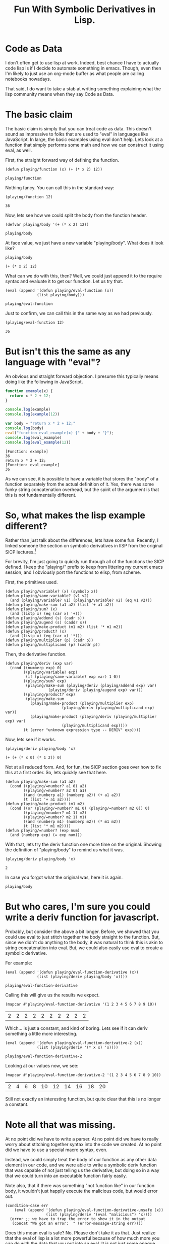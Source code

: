 #+title: Fun With Symbolic Derivatives in Lisp.
#+OPTIONS: num:nil
#+HTML_HEAD_EXTRA: <link rel="stylesheet" type="text/css" href="org-overrides.css" />

* Code as Data

I don't often get to use lisp at work.  Indeed, best chance I have to
actually code lisp is if I decide to automate something in emacs.
Though, even then I'm likely to just use an org-mode buffer as what
people are calling notebooks nowadays.

That said, I do want to take a stab at writing something explaining
what the lisp community means when they say Code as Data.

* The basic claim

The basic claim is simply that you can treat code as data.  This
doesn't sound as impressive to folks that are used to "eval" in
languages like JavaScript.  In large, the basic examples using eval
don't help.  Lets look at a function that simply performs some math
and how we can construct it using eval, as well.

First, the straight forward way of defining the function.

#+BEGIN_SRC elisp :exports both :results verbatim
(defun playing/function (x) (+ (* x 2) 12))
#+END_SRC

#+RESULTS:
: playing/function

Nothing fancy.  You can call this in the standard way:

#+BEGIN_SRC elisp :exports both :results verbatim
(playing/function 12)
#+END_SRC

#+RESULTS:
: 36

Now, lets see how we could split the body from the function header.

#+BEGIN_SRC elisp :exports both :results verbatim
(defvar playing/body '(+ (* x 2) 12))
#+END_SRC

#+RESULTS:
: playing/body

At face value, we just have a new variable "playing/body".  What does
it look like?

#+BEGIN_SRC elisp :exports both :results verbatim
playing/body
#+END_SRC

#+RESULTS:
: (+ (* x 2) 12)

What can we do with this, then?  Well, we could just append it to the
require syntax and evaluate it to get our function.  Let us try that.

#+BEGIN_SRC elisp :exports both :results verbatim
  (eval (append '(defun playing/eval-function (x))
                (list playing/body)))
#+END_SRC

#+RESULTS:
: playing/eval-function

Just to confirm, we can call this in the same way as we had previously.

#+BEGIN_SRC elisp :exports both :results verbatim
(playing/eval-function 12)
#+END_SRC

#+RESULTS:
: 36

* But isn't this the same as any language with "eval"?

An obvious and straight forward objection.  I presume this typically
means doing like the following in JavaScript.

#+BEGIN_SRC js :exports both :results output verbatim
function example(x) {
  return x * 2 + 12;
}

console.log(example)
console.log(example(12))

var body = "return x * 2 + 12;"
console.log(body)
eval("function eval_example(x) {" + body + "}");
console.log(eval_example)
console.log(eval_example(12))
#+END_SRC

#+RESULTS:
: [Function: example]
: 36
: return x * 2 + 12;
: [Function: eval_example]
: 36

As we can see, it is possible to have a variable that stores the
"body" of a function separately from the actual definition of it.
Yes, there was some funky string concatenation overhead, but the
spirit of the argument is that this is not fundamentally different.

* So, what makes the lisp example different?

Rather than just talk about the differences, lets have some fun.
Recently, I linked someone the section on symbolic derivatives in lISP
from the original SICP lectures.[fn:1]

For brevity, I'm just going to quickly run through all of the
functions the SICP defined.  I keep the "playing/" prefix to keep from
littering my current emacs session, and I obviously port the functions
to elisp, from scheme.

First, the primitives used.

#+BEGIN_SRC elisp
  (defun playing/variable? (x) (symbolp x))
  (defun playing/same-variable? (v1 v2)
    (and (playing/variable? v1) (playing/variable? v2) (eq v1 v2)))
  (defun playing/make-sum (a1 a2) (list '+ a1 a2))
  (defun playing/sum? (x)
    (and (listp x) (eq (car x) '+)))
  (defun playing/addend (s) (cadr s))
  (defun playing/augend (s) (caddr s))
  (defun playing/make-product (m1 m2) (list '* m1 m2))
  (defun playing/product? (x)
    (and (listp x) (eq (car x) '*)))
  (defun playing/multiplier (p) (cadr p))
  (defun playing/multiplicand (p) (caddr p))
#+END_SRC

#+RESULTS:
: playing/multiplicand

Then, the derivative function.

#+BEGIN_SRC elisp
(defun playing/deriv (exp var)
  (cond ((numberp exp) 0)
        ((playing/variable? exp)
         (if (playing/same-variable? exp var) 1 0))
        ((playing/sum? exp)
         (playing/make-sum (playing/deriv (playing/addend exp) var)
                   (playing/deriv (playing/augend exp) var)))
        ((playing/product? exp)
         (playing/make-sum
           (playing/make-product (playing/multiplier exp)
                         (playing/deriv (playing/multiplicand exp) var))
           (playing/make-product (playing/deriv (playing/multiplier exp) var)
                         (playing/multiplicand exp))))
        (t (error "unknown expression type -- DERIV" exp))))
#+END_SRC

#+RESULTS:
: playing/deriv

Now, lets see if it works.  

#+BEGIN_SRC elisp :exports both :results verbatim
(playing/deriv playing/body 'x)
#+END_SRC

#+RESULTS:
: (+ (+ (* x 0) (* 1 2)) 0)

Not at all reduced form.  And, for fun, the SICP section goes over how
to fix this at a first order.  So, lets quickly see that here.

#+BEGIN_SRC elisp
(defun playing/make-sum (a1 a2)
  (cond ((playing/=number? a1 0) a2)
        ((playing/=number? a2 0) a1)
        ((and (numberp a1) (numberp a2)) (+ a1 a2))
        (t (list '+ a1 a2))))
(defun playing/make-product (m1 m2)
  (cond ((or (playing/=number? m1 0) (playing/=number? m2 0)) 0)
        ((playing/=number? m1 1) m2)
        ((playing/=number? m2 1) m1)
        ((and (numberp m1) (numberp m2)) (* m1 m2))
        (t (list '* m1 m2))))
(defun playing/=number? (exp num)
  (and (numberp exp) (= exp num)))
#+END_SRC

#+RESULTS:
: playing/=number\?

With that, lets try the deriv function one more time on the original.
Showing the definition of "playing/body" to remind us what it was.

#+BEGIN_SRC elisp :exports both :results verbatim
  (playing/deriv playing/body 'x)
#+END_SRC

#+RESULTS:
: 2

In case you forgot what the original was, here it is again.

#+BEGIN_SRC elisp exports both :results verbatim
playing/body
#+END_SRC

#+RESULTS:
: (+ (* x 2) 12)

* But who cares, I'm sure you could write a deriv function for javascript.

Probably, but consider the above a bit longer.  Before, we showed that
you could use eval to just stitch together the body straight to the
function.  But, since we didn't do anything to the body, it was
natural to think this is akin to string concatenation into eval.  But,
we could also easily use eval to create a symbolic derivative.

For example:

#+BEGIN_SRC elisp :exports both :results verbatim
  (eval (append '(defun playing/eval-function-derivative (x))
                (list (playing/deriv playing/body 'x))))
#+END_SRC

#+RESULTS:
: playing/eval-function-derivative

Calling this will give us the results we expect.

#+BEGIN_SRC elisp :exports both 
(mapcar #'playing/eval-function-derivative '(1 2 3 4 5 6 7 8 9 10))
#+END_SRC

#+RESULTS:
| 2 | 2 | 2 | 2 | 2 | 2 | 2 | 2 | 2 | 2 |

Which... is just a constant, and kind of boring.  Lets see if it can
deriv something a little more interesting.

#+BEGIN_SRC elisp :exports both :results verbatim
  (eval (append '(defun playing/eval-function-derivative-2 (x))
                (list (playing/deriv '(* x x) 'x))))
#+END_SRC

#+RESULTS:
: playing/eval-function-derivative-2

Looking at our values now, we see:

#+BEGIN_SRC elisp :exports both 
(mapcar #'playing/eval-function-derivative-2 '(1 2 3 4 5 6 7 8 9 10))
#+END_SRC

#+RESULTS:
| 2 | 4 | 6 | 8 | 10 | 12 | 14 | 16 | 18 | 20 |

Still not exactly an interesting function, but quite clear that this
is no longer a constant.

* Note all that was missing.

At no point did we have to write a parser.  At no point did we have to
really worry about stitching together syntax into the code we created.
At no point did we have to use a special macro syntax, even.

Instead, we could simply treat the body of our function as any other
data element in our code, and we were able to write a symbolic deriv
function that was capable of not just telling us the derivative, but
doing so in a way that we could turn into an executable function
fairly easily.

Note also, that if there was something "not function like" in our
function body, it wouldn't just happily execute the malicious code,
but would error out.

#+BEGIN_SRC elisp :results verbatim
  (condition-case err
      (eval (append '(defun playing/eval-function-derivative-unsafe (x))
                    (list (playing/deriv '(eval "malicious") 'x))))
    (error ;; we have to trap the error to show it in the output
     (concat "We got an error:  " (error-message-string err))))
#+END_SRC

#+RESULTS:
: "We got an error:  unknown expression type -- DERIV"

Does this mean eval is safe?  No.  Please don't take it as that.  Just
realize that the eval of lisp is a lot more powerful because of how
much more you can do with the data that you put into an eval.  It is
not just some opaque string that gets to enjoy all of the benefits of
your language.  It is a first class list of elements that you can
inspect and have fun with.

* Further reading.

Please don't let the hasty treatment of the SICP lectures I did above
prevent you from reading that book.  I also got a great deal of fun
out of watching the videos.[fn:2]  

Similarly, don't get scared away from lisp just because I chose to use
elisp.  I'll confess I just picked elisp because I didn't want to
install anything on the machine I'm currently on.  Tried to hammer
this page out without getting sucked into a rabbit hole of caring how
my machine was setup.

* Footnotes

[fn:1] https://mitpress.mit.edu/sites/default/files/sicp/full-text/book/book-Z-H-16.html#%_sec_2.3.2

[fn:2] https://ocw.mit.edu/courses/electrical-engineering-and-computer-science/6-001-structure-and-interpretation-of-computer-programs-spring-2005/video-lectures/
  
